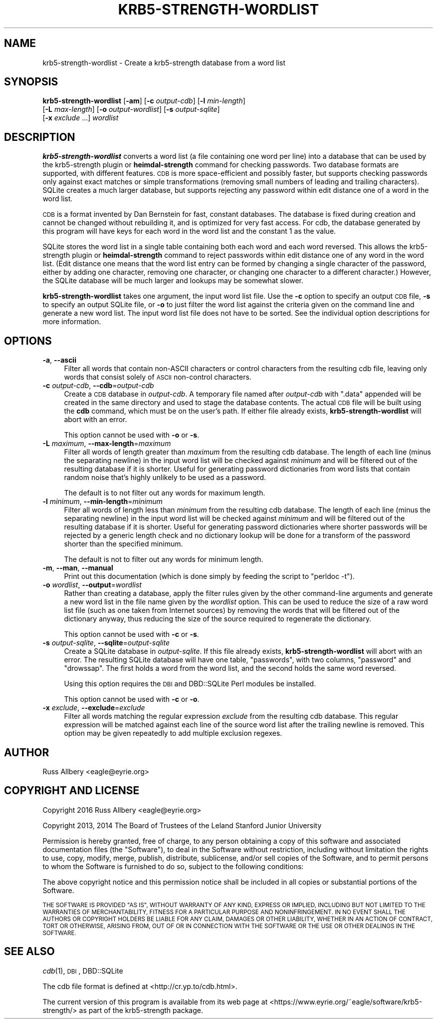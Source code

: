 .\" Automatically generated by Pod::Man 4.07 (Pod::Simple 3.32)
.\"
.\" Standard preamble:
.\" ========================================================================
.de Sp \" Vertical space (when we can't use .PP)
.if t .sp .5v
.if n .sp
..
.de Vb \" Begin verbatim text
.ft CW
.nf
.ne \\$1
..
.de Ve \" End verbatim text
.ft R
.fi
..
.\" Set up some character translations and predefined strings.  \*(-- will
.\" give an unbreakable dash, \*(PI will give pi, \*(L" will give a left
.\" double quote, and \*(R" will give a right double quote.  \*(C+ will
.\" give a nicer C++.  Capital omega is used to do unbreakable dashes and
.\" therefore won't be available.  \*(C` and \*(C' expand to `' in nroff,
.\" nothing in troff, for use with C<>.
.tr \(*W-
.ds C+ C\v'-.1v'\h'-1p'\s-2+\h'-1p'+\s0\v'.1v'\h'-1p'
.ie n \{\
.    ds -- \(*W-
.    ds PI pi
.    if (\n(.H=4u)&(1m=24u) .ds -- \(*W\h'-12u'\(*W\h'-12u'-\" diablo 10 pitch
.    if (\n(.H=4u)&(1m=20u) .ds -- \(*W\h'-12u'\(*W\h'-8u'-\"  diablo 12 pitch
.    ds L" ""
.    ds R" ""
.    ds C` ""
.    ds C' ""
'br\}
.el\{\
.    ds -- \|\(em\|
.    ds PI \(*p
.    ds L" ``
.    ds R" ''
.    ds C`
.    ds C'
'br\}
.\"
.\" Escape single quotes in literal strings from groff's Unicode transform.
.ie \n(.g .ds Aq \(aq
.el       .ds Aq '
.\"
.\" If the F register is >0, we'll generate index entries on stderr for
.\" titles (.TH), headers (.SH), subsections (.SS), items (.Ip), and index
.\" entries marked with X<> in POD.  Of course, you'll have to process the
.\" output yourself in some meaningful fashion.
.\"
.\" Avoid warning from groff about undefined register 'F'.
.de IX
..
.if !\nF .nr F 0
.if \nF>0 \{\
.    de IX
.    tm Index:\\$1\t\\n%\t"\\$2"
..
.    if !\nF==2 \{\
.        nr % 0
.        nr F 2
.    \}
.\}
.\"
.\" Accent mark definitions (@(#)ms.acc 1.5 88/02/08 SMI; from UCB 4.2).
.\" Fear.  Run.  Save yourself.  No user-serviceable parts.
.    \" fudge factors for nroff and troff
.if n \{\
.    ds #H 0
.    ds #V .8m
.    ds #F .3m
.    ds #[ \f1
.    ds #] \fP
.\}
.if t \{\
.    ds #H ((1u-(\\\\n(.fu%2u))*.13m)
.    ds #V .6m
.    ds #F 0
.    ds #[ \&
.    ds #] \&
.\}
.    \" simple accents for nroff and troff
.if n \{\
.    ds ' \&
.    ds ` \&
.    ds ^ \&
.    ds , \&
.    ds ~ ~
.    ds /
.\}
.if t \{\
.    ds ' \\k:\h'-(\\n(.wu*8/10-\*(#H)'\'\h"|\\n:u"
.    ds ` \\k:\h'-(\\n(.wu*8/10-\*(#H)'\`\h'|\\n:u'
.    ds ^ \\k:\h'-(\\n(.wu*10/11-\*(#H)'^\h'|\\n:u'
.    ds , \\k:\h'-(\\n(.wu*8/10)',\h'|\\n:u'
.    ds ~ \\k:\h'-(\\n(.wu-\*(#H-.1m)'~\h'|\\n:u'
.    ds / \\k:\h'-(\\n(.wu*8/10-\*(#H)'\z\(sl\h'|\\n:u'
.\}
.    \" troff and (daisy-wheel) nroff accents
.ds : \\k:\h'-(\\n(.wu*8/10-\*(#H+.1m+\*(#F)'\v'-\*(#V'\z.\h'.2m+\*(#F'.\h'|\\n:u'\v'\*(#V'
.ds 8 \h'\*(#H'\(*b\h'-\*(#H'
.ds o \\k:\h'-(\\n(.wu+\w'\(de'u-\*(#H)/2u'\v'-.3n'\*(#[\z\(de\v'.3n'\h'|\\n:u'\*(#]
.ds d- \h'\*(#H'\(pd\h'-\w'~'u'\v'-.25m'\f2\(hy\fP\v'.25m'\h'-\*(#H'
.ds D- D\\k:\h'-\w'D'u'\v'-.11m'\z\(hy\v'.11m'\h'|\\n:u'
.ds th \*(#[\v'.3m'\s+1I\s-1\v'-.3m'\h'-(\w'I'u*2/3)'\s-1o\s+1\*(#]
.ds Th \*(#[\s+2I\s-2\h'-\w'I'u*3/5'\v'-.3m'o\v'.3m'\*(#]
.ds ae a\h'-(\w'a'u*4/10)'e
.ds Ae A\h'-(\w'A'u*4/10)'E
.    \" corrections for vroff
.if v .ds ~ \\k:\h'-(\\n(.wu*9/10-\*(#H)'\s-2\u~\d\s+2\h'|\\n:u'
.if v .ds ^ \\k:\h'-(\\n(.wu*10/11-\*(#H)'\v'-.4m'^\v'.4m'\h'|\\n:u'
.    \" for low resolution devices (crt and lpr)
.if \n(.H>23 .if \n(.V>19 \
\{\
.    ds : e
.    ds 8 ss
.    ds o a
.    ds d- d\h'-1'\(ga
.    ds D- D\h'-1'\(hy
.    ds th \o'bp'
.    ds Th \o'LP'
.    ds ae ae
.    ds Ae AE
.\}
.rm #[ #] #H #V #F C
.\" ========================================================================
.\"
.IX Title "KRB5-STRENGTH-WORDLIST 1"
.TH KRB5-STRENGTH-WORDLIST 1 "2016-12-25" "3.1" "krb5-strength"
.\" For nroff, turn off justification.  Always turn off hyphenation; it makes
.\" way too many mistakes in technical documents.
.if n .ad l
.nh
.SH "NAME"
krb5\-strength\-wordlist \- Create a krb5\-strength database from a word list
.SH "SYNOPSIS"
.IX Header "SYNOPSIS"
\&\fBkrb5\-strength\-wordlist\fR [\fB\-am\fR] [\fB\-c\fR \fIoutput-cdb\fR] [\fB\-l\fR \fImin-length\fR]
    [\fB\-L\fR \fImax-length\fR] [\fB\-o\fR \fIoutput-wordlist\fR] [\fB\-s\fR \fIoutput-sqlite\fR]
    [\fB\-x\fR \fIexclude\fR ...] \fIwordlist\fR
.SH "DESCRIPTION"
.IX Header "DESCRIPTION"
\&\fBkrb5\-strength\-wordlist\fR converts a word list (a file containing one word
per line) into a database that can be used by the krb5\-strength plugin or
\&\fBheimdal-strength\fR command for checking passwords.  Two database formats
are supported, with different features.  \s-1CDB\s0 is more space-efficient and
possibly faster, but supports checking passwords only against exact
matches or simple transformations (removing small numbers of leading and
trailing characters).  SQLite creates a much larger database, but supports
rejecting any password within edit distance one of a word in the word
list.
.PP
\&\s-1CDB\s0 is a format invented by Dan Bernstein for fast, constant databases.
The database is fixed during creation and cannot be changed without
rebuilding it, and is optimized for very fast access.  For cdb, the
database generated by this program will have keys for each word in the
word list and the constant \f(CW1\fR as the value.
.PP
SQLite stores the word list in a single table containing both each word
and each word reversed.  This allows the krb5\-strength plugin or
\&\fBheimdal-strength\fR command to reject passwords within edit distance one
of any word in the word list.  (Edit distance one means that the word list
entry can be formed by changing a single character of the password, either
by adding one character, removing one character, or changing one character
to a different character.)  However, the SQLite database will be much
larger and lookups may be somewhat slower.
.PP
\&\fBkrb5\-strength\-wordlist\fR takes one argument, the input word list file.
Use the \fB\-c\fR option to specify an output \s-1CDB\s0 file, \fB\-s\fR to specify an
output SQLite file, or \fB\-o\fR to just filter the word list against the
criteria given on the command line and generate a new word list.
The input word list file does not have to be sorted.  See the individual
option descriptions for more information.
.SH "OPTIONS"
.IX Header "OPTIONS"
.IP "\fB\-a\fR, \fB\-\-ascii\fR" 4
.IX Item "-a, --ascii"
Filter all words that contain non-ASCII characters or control characters
from the resulting cdb file, leaving only words that consist solely of
\&\s-1ASCII\s0 non-control characters.
.IP "\fB\-c\fR \fIoutput-cdb\fR, \fB\-\-cdb\fR=\fIoutput-cdb\fR" 4
.IX Item "-c output-cdb, --cdb=output-cdb"
Create a \s-1CDB\s0 database in \fIoutput-cdb\fR.  A temporary file named after
\&\fIoutput-cdb\fR with \f(CW\*(C`.data\*(C'\fR appended will be created in the same directory
and used to stage the database contents.  The actual \s-1CDB\s0 file will be
built using the \fBcdb\fR command, which must be on the user's path.  If
either file already exists, \fBkrb5\-strength\-wordlist\fR will abort with an
error.
.Sp
This option cannot be used with \fB\-o\fR or \fB\-s\fR.
.IP "\fB\-L\fR \fImaximum\fR, \fB\-\-max\-length\fR=\fImaximum\fR" 4
.IX Item "-L maximum, --max-length=maximum"
Filter all words of length greater than \fImaximum\fR from the resulting cdb
database.  The length of each line (minus the separating newline) in the
input word list will be checked against \fIminimum\fR and will be filtered
out of the resulting database if it is shorter.  Useful for generating
password dictionaries from word lists that contain random noise that's
highly unlikely to be used as a password.
.Sp
The default is to not filter out any words for maximum length.
.IP "\fB\-l\fR \fIminimum\fR, \fB\-\-min\-length\fR=\fIminimum\fR" 4
.IX Item "-l minimum, --min-length=minimum"
Filter all words of length less than \fIminimum\fR from the resulting cdb
database.  The length of each line (minus the separating newline) in the
input word list will be checked against \fIminimum\fR and will be filtered
out of the resulting database if it is shorter.  Useful for generating
password dictionaries where shorter passwords will be rejected by a
generic length check and no dictionary lookup will be done for a transform
of the password shorter than the specified minimum.
.Sp
The default is not to filter out any words for minimum length.
.IP "\fB\-m\fR, \fB\-\-man\fR, \fB\-\-manual\fR" 4
.IX Item "-m, --man, --manual"
Print out this documentation (which is done simply by feeding the script to
\&\f(CW\*(C`perldoc \-t\*(C'\fR).
.IP "\fB\-o\fR \fIwordlist\fR, \fB\-\-output\fR=\fIwordlist\fR" 4
.IX Item "-o wordlist, --output=wordlist"
Rather than creating a database, apply the filter rules given by the other
command-line arguments and generate a new word list in the file name given
by the \fIwordlist\fR option.  This can be used to reduce the size of a raw
word list file (such as one taken from Internet sources) by removing the
words that will be filtered out of the dictionary anyway, thus reducing
the size of the source required to regenerate the dictionary.
.Sp
This option cannot be used with \fB\-c\fR or \fB\-s\fR.
.IP "\fB\-s\fR \fIoutput-sqlite\fR, \fB\-\-sqlite\fR=\fIoutput-sqlite\fR" 4
.IX Item "-s output-sqlite, --sqlite=output-sqlite"
Create a SQLite database in \fIoutput-sqlite\fR.  If this file already
exists, \fBkrb5\-strength\-wordlist\fR will abort with an error.  The resulting
SQLite database will have one table, \f(CW\*(C`passwords\*(C'\fR, with two columns,
\&\f(CW\*(C`password\*(C'\fR and \f(CW\*(C`drowssap\*(C'\fR.  The first holds a word from the word list,
and the second holds the same word reversed.
.Sp
Using this option requires the \s-1DBI\s0 and DBD::SQLite Perl modules be
installed.
.Sp
This option cannot be used with \fB\-c\fR or \fB\-o\fR.
.IP "\fB\-x\fR \fIexclude\fR, \fB\-\-exclude\fR=\fIexclude\fR" 4
.IX Item "-x exclude, --exclude=exclude"
Filter all words matching the regular expression \fIexclude\fR from the
resulting cdb database.  This regular expression will be matched against
each line of the source word list after the trailing newline is removed.
This option may be given repeatedly to add multiple exclusion regexes.
.SH "AUTHOR"
.IX Header "AUTHOR"
Russ Allbery <eagle@eyrie.org>
.SH "COPYRIGHT AND LICENSE"
.IX Header "COPYRIGHT AND LICENSE"
Copyright 2016 Russ Allbery <eagle@eyrie.org>
.PP
Copyright 2013, 2014 The Board of Trustees of the Leland Stanford Junior
University
.PP
Permission is hereby granted, free of charge, to any person obtaining a
copy of this software and associated documentation files (the \*(L"Software\*(R"),
to deal in the Software without restriction, including without limitation
the rights to use, copy, modify, merge, publish, distribute, sublicense,
and/or sell copies of the Software, and to permit persons to whom the
Software is furnished to do so, subject to the following conditions:
.PP
The above copyright notice and this permission notice shall be included in
all copies or substantial portions of the Software.
.PP
\&\s-1THE SOFTWARE IS PROVIDED \*(L"AS IS\*(R", WITHOUT WARRANTY OF ANY KIND, EXPRESS OR
IMPLIED, INCLUDING BUT NOT LIMITED TO THE WARRANTIES OF MERCHANTABILITY,
FITNESS FOR A PARTICULAR PURPOSE AND NONINFRINGEMENT.  IN NO EVENT SHALL
THE AUTHORS OR COPYRIGHT HOLDERS BE LIABLE FOR ANY CLAIM, DAMAGES OR OTHER
LIABILITY, WHETHER IN AN ACTION OF CONTRACT, TORT OR OTHERWISE, ARISING
FROM, OUT OF OR IN CONNECTION WITH THE SOFTWARE OR THE USE OR OTHER
DEALINGS IN THE SOFTWARE.\s0
.SH "SEE ALSO"
.IX Header "SEE ALSO"
\&\fIcdb\fR\|(1), \s-1DBI\s0, DBD::SQLite
.PP
The cdb file format is defined at <http://cr.yp.to/cdb.html>.
.PP
The current version of this program is available from its web page at
<https://www.eyrie.org/~eagle/software/krb5\-strength/> as part of the
krb5\-strength package.
